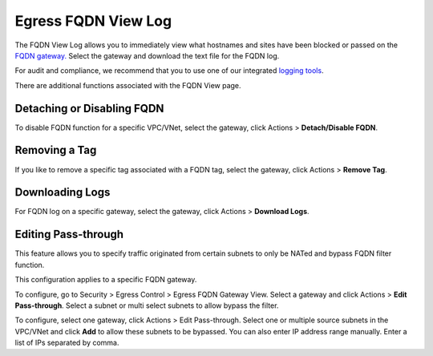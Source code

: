 .. meta::
   :description: FQDN View Log
   :keywords: FQDN, whitelist, Aviatrix, Egress Control, AWS VPC


=================================
 Egress FQDN View Log 
=================================

The FQDN View Log allows you to immediately view what hostnames and sites have been blocked 
or passed on the `FQDN gateway. <http://docs.aviatrix.com/HowTos/FQDN_Whitelists_Ref_Design.html>`_ Select the gateway and download the text file for the FQDN log. 

For audit and compliance, we recommend that you to use one of our integrated `logging tools <http://docs.aviatrix.com/HowTos/AviatrixLogging.html>`_.

There are additional functions associated with the FQDN View page. 

Detaching or Disabling FQDN
----------------------------------------

To disable FQDN function for a specific VPC/VNet, select the gateway, click Actions > **Detach/Disable FQDN**.

Removing a Tag
--------------------------

If you like to remove a specific tag associated with a FQDN tag, select the gateway, click Actions > **Remove Tag**.

Downloading Logs
---------------------------

For FQDN log on a specific gateway, select the gateway, click Actions > **Download Logs**. 

Editing Pass-through
--------------------------

This feature allows you to specify traffic originated from certain subnets to only be NATed and bypass FQDN filter function.

This configuration applies to a specific FQDN gateway.

To configure, go to Security > Egress Control > Egress FQDN Gateway View. Select a gateway and
click Actions > **Edit Pass-through**. Select a subnet or multi select subnets to allow bypass the filter. 

To configure, select one gateway, click Actions > Edit Pass-through. Select one or multiple source subnets in the VPC/VNet and click **Add** to allow these subnets to be bypassed. You can also enter IP address range manually. Enter a list of IPs separated by comma. 




.. |discovered_sites| image::  fqdn_discovery_media/discovered_sites.png
   :scale: 50%

.. |fqdn-new-tag| image::  FQDN_Whitelists_Ref_Design_media/fqdn-new-tag.png
   :scale: 50%

.. |fqdn-add-new-tag| image::  FQDN_Whitelists_Ref_Design_media/fqdn-add-new-tag.png
   :scale: 50%

.. |fqdn-enable-edit| image::  FQDN_Whitelists_Ref_Design_media/fqdn-enable-edit.png
   :scale: 50%

.. |fqdn-add-domain-names| image::  FQDN_Whitelists_Ref_Design_media/fqdn-add-domain-names.png
   :scale: 50%

.. |fqdn-attach-spoke1| image::  FQDN_Whitelists_Ref_Design_media/fqdn-attach-spoke1.png
   :scale: 50%

.. |fqdn-attach-spoke2| image::  FQDN_Whitelists_Ref_Design_media/fqdn-attach-spoke2.png
   :scale: 50%


.. add in the disqus tag

.. disqus::
